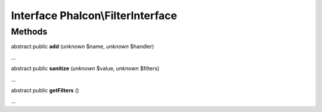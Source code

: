 Interface **Phalcon\\FilterInterface**
======================================

Methods
-------

abstract public  **add** (*unknown* $name, *unknown* $handler)

...


abstract public  **sanitize** (*unknown* $value, *unknown* $filters)

...


abstract public  **getFilters** ()

...


